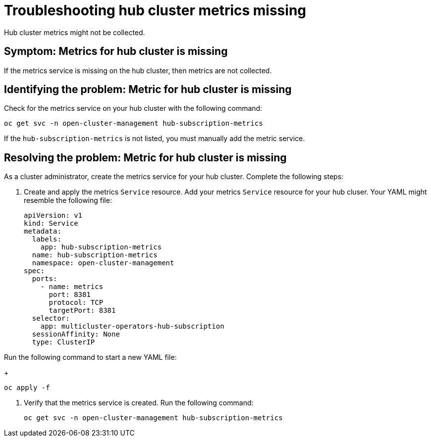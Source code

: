 [#troubleshooting-hub-cluster-metrics-missing]
= Troubleshooting hub cluster metrics missing

Hub cluster metrics might not be collected.

[#symptom-hub-cluster-metrics-missing]
== Symptom: Metrics for hub cluster is missing

If the metrics service is missing on the hub cluster, then metrics are not collected. 

[#identifying-the-problem-hub-cluster-metrics-missing]
== Identifying the problem: Metric for hub cluster is missing

Check for the metrics service on your hub cluster with the following command:

----
oc get svc -n open-cluster-management hub-subscription-metrics
----

If the `hub-subscription-metrics` is not listed, you must manually add the metric service.

[#resolving-the-problem-hub-cluster-metrics-missing]
== Resolving the problem: Metric for hub cluster is missing

As a cluster administrator, create the metrics service for your hub cluster. Complete the following steps: 

. Create and apply the metrics `Service` resource. Add your metrics `Service` resource for your hub cluser. Your YAML might resemble the following file:
+
[source,yaml]
----
apiVersion: v1
kind: Service
metadata:
  labels:
    app: hub-subscription-metrics
  name: hub-subscription-metrics
  namespace: open-cluster-management
spec:
  ports:
    - name: metrics
      port: 8381
      protocol: TCP
      targetPort: 8381
  selector:
    app: multicluster-operators-hub-subscription
  sessionAffinity: None
  type: ClusterIP
----

Run the following command to start a new YAML file:
+
----
oc apply -f
----

. Verify that the metrics service is created. Run the following command:
+

----
oc get svc -n open-cluster-management hub-subscription-metrics
----

